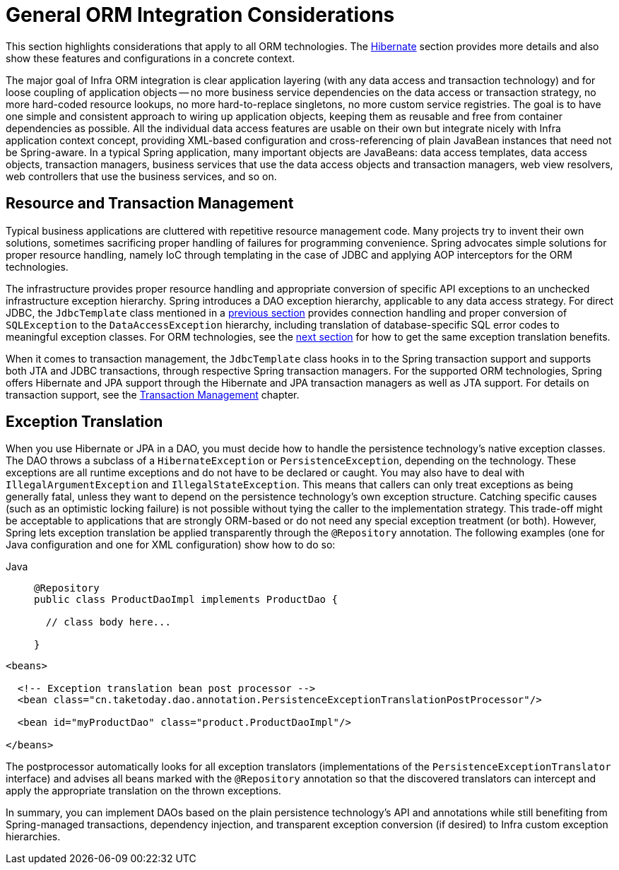 [[orm-general]]
= General ORM Integration Considerations

This section highlights considerations that apply to all ORM technologies.
The xref:data-access/orm/hibernate.adoc[Hibernate] section provides more details and also show these features and
configurations in a concrete context.

The major goal of Infra ORM integration is clear application layering (with any data
access and transaction technology) and for loose coupling of application objects -- no
more business service dependencies on the data access or transaction strategy, no more
hard-coded resource lookups, no more hard-to-replace singletons, no more custom service
registries. The goal is to have one simple and consistent approach to wiring up application objects, keeping
them as reusable and free from container dependencies as possible. All the individual
data access features are usable on their own but integrate nicely with Infra
application context concept, providing XML-based configuration and cross-referencing of
plain JavaBean instances that need not be Spring-aware. In a typical Spring application,
many important objects are JavaBeans: data access templates, data access objects,
transaction managers, business services that use the data access objects and transaction
managers, web view resolvers, web controllers that use the business services, and so on.


[[orm-resource-mngmnt]]
== Resource and Transaction Management

Typical business applications are cluttered with repetitive resource management code.
Many projects try to invent their own solutions, sometimes sacrificing proper handling
of failures for programming convenience. Spring advocates simple solutions for proper
resource handling, namely IoC through templating in the case of JDBC and applying AOP
interceptors for the ORM technologies.

The infrastructure provides proper resource handling and appropriate conversion of
specific API exceptions to an unchecked infrastructure exception hierarchy. Spring
introduces a DAO exception hierarchy, applicable to any data access strategy. For direct
JDBC, the `JdbcTemplate` class mentioned in a xref:data-access/jdbc/core.adoc#jdbc-JdbcTemplate[previous section]
provides connection handling and proper conversion of `SQLException` to the
`DataAccessException` hierarchy, including translation of database-specific SQL error
codes to meaningful exception classes. For ORM technologies, see the
xref:data-access/orm/general.adoc#orm-exception-translation[next section] for how to get the same exception
translation benefits.

When it comes to transaction management, the `JdbcTemplate` class hooks in to the Spring
transaction support and supports both JTA and JDBC transactions, through respective
Spring transaction managers. For the supported ORM technologies, Spring offers Hibernate
and JPA support through the Hibernate and JPA transaction managers as well as JTA support.
For details on transaction support, see the xref:data-access/transaction.adoc[Transaction Management] chapter.


[[orm-exception-translation]]
== Exception Translation

When you use Hibernate or JPA in a DAO, you must decide how to handle the persistence
technology's native exception classes. The DAO throws a subclass of a `HibernateException`
or `PersistenceException`, depending on the technology. These exceptions are all runtime
exceptions and do not have to be declared or caught. You may also have to deal with
`IllegalArgumentException` and `IllegalStateException`. This means that callers can only
treat exceptions as being generally fatal, unless they want to depend on the persistence
technology's own exception structure. Catching specific causes (such as an optimistic
locking failure) is not possible without tying the caller to the implementation strategy.
This trade-off might be acceptable to applications that are strongly ORM-based or
do not need any special exception treatment (or both). However, Spring lets exception
translation be applied transparently through the `@Repository` annotation. The following
examples (one for Java configuration and one for XML configuration) show how to do so:

[tabs]
======
Java::
+
[source,java,indent=0,subs="verbatim,quotes",role="primary"]
----
@Repository
public class ProductDaoImpl implements ProductDao {

  // class body here...

}
----
======

[source,xml,indent=0,subs="verbatim,quotes"]
----
<beans>

  <!-- Exception translation bean post processor -->
  <bean class="cn.taketoday.dao.annotation.PersistenceExceptionTranslationPostProcessor"/>

  <bean id="myProductDao" class="product.ProductDaoImpl"/>

</beans>
----

The postprocessor automatically looks for all exception translators (implementations of
the `PersistenceExceptionTranslator` interface) and advises all beans marked with the
`@Repository` annotation so that the discovered translators can intercept and apply the
appropriate translation on the thrown exceptions.

In summary, you can implement DAOs based on the plain persistence technology's API and
annotations while still benefiting from Spring-managed transactions, dependency
injection, and transparent exception conversion (if desired) to Infra custom
exception hierarchies.



